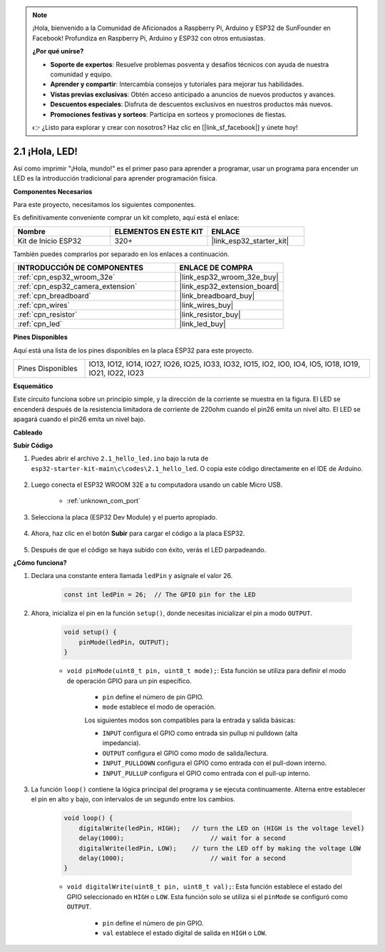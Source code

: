 .. note::

    ¡Hola, bienvenido a la Comunidad de Aficionados a Raspberry Pi, Arduino y ESP32 de SunFounder en Facebook! Profundiza en Raspberry Pi, Arduino y ESP32 con otros entusiastas.

    **¿Por qué unirse?**

    - **Soporte de expertos**: Resuelve problemas posventa y desafíos técnicos con ayuda de nuestra comunidad y equipo.
    - **Aprender y compartir**: Intercambia consejos y tutoriales para mejorar tus habilidades.
    - **Vistas previas exclusivas**: Obtén acceso anticipado a anuncios de nuevos productos y avances.
    - **Descuentos especiales**: Disfruta de descuentos exclusivos en nuestros productos más nuevos.
    - **Promociones festivas y sorteos**: Participa en sorteos y promociones de fiestas.

    👉 ¿Listo para explorar y crear con nosotros? Haz clic en [|link_sf_facebook|] y únete hoy!

.. _ar_blink:

2.1 ¡Hola, LED! 
=======================================

Así como imprimir "¡Hola, mundo!" es el primer paso para aprender a programar, usar un programa para encender un LED es la introducción tradicional para aprender programación física.

**Componentes Necesarios**

Para este proyecto, necesitamos los siguientes componentes.

Es definitivamente conveniente comprar un kit completo, aquí está el enlace:

.. list-table::
    :widths: 20 20 20
    :header-rows: 1

    *   - Nombre	
        - ELEMENTOS EN ESTE KIT
        - ENLACE
    *   - Kit de Inicio ESP32
        - 320+
        - |link_esp32_starter_kit|

También puedes comprarlos por separado en los enlaces a continuación.

.. list-table::
    :widths: 30 20
    :header-rows: 1

    *   - INTRODUCCIÓN DE COMPONENTES
        - ENLACE DE COMPRA

    *   - :ref:`cpn_esp32_wroom_32e`
        - |link_esp32_wroom_32e_buy|
    *   - :ref:`cpn_esp32_camera_extension`
        - |link_esp32_extension_board|
    *   - :ref:`cpn_breadboard`
        - |link_breadboard_buy|
    *   - :ref:`cpn_wires`
        - |link_wires_buy|
    *   - :ref:`cpn_resistor`
        - |link_resistor_buy|
    *   - :ref:`cpn_led`
        - |link_led_buy|


**Pines Disponibles**

Aquí está una lista de los pines disponibles en la placa ESP32 para este proyecto.

.. list-table::
    :widths: 5 20 

    * - Pines Disponibles
      - IO13, IO12, IO14, IO27, IO26, IO25, IO33, IO32, IO15, IO2, IO0, IO4, IO5, IO18, IO19, IO21, IO22, IO23

**Esquemático**

.. image:: ../../img/circuit/circuit_2.1_led.png

Este circuito funciona sobre un principio simple, y la dirección de la corriente se muestra en la figura. El LED se encenderá después de la resistencia limitadora de corriente de 220ohm cuando el pin26 emita un nivel alto. El LED se apagará cuando el pin26 emita un nivel bajo.

**Cableado**

.. image:: ../../img/wiring/2.1_hello_led_bb.png



**Subir Código**

#. Puedes abrir el archivo ``2.1_hello_led.ino`` bajo la ruta de ``esp32-starter-kit-main\c\codes\2.1_hello_led``. O copia este código directamente en el IDE de Arduino.
    
    .. raw:: html

        <iframe src=https://create.arduino.cc/editor/sunfounder01/1bff2463-40ad-43c1-8815-9f448bab3735/preview?embed style="height:510px;width:100%;margin:10px 0" frameborder=0></iframe>
    
#. Luego conecta el ESP32 WROOM 32E a tu computadora usando un cable Micro USB. 

    * :ref:`unknown_com_port`

    .. image:: ../../img/plugin_esp32.png
        :width: 600
        :align: center

#. Selecciona la placa (ESP32 Dev Module) y el puerto apropiado.

    .. image:: img/choose_board.png

#. Ahora, haz clic en el botón **Subir** para cargar el código a la placa ESP32.
    
    .. image:: img/click_upload.png

#. Después de que el código se haya subido con éxito, verás el LED parpadeando.

**¿Cómo funciona?**

#. Declara una constante entera llamada ``ledPin`` y asígnale el valor 26. 

    .. code-block:: arduino

        const int ledPin = 26;  // The GPIO pin for the LED


#. Ahora, inicializa el pin en la función ``setup()``, donde necesitas inicializar el pin a modo ``OUTPUT``.

    .. code-block:: arduino

        void setup() {
            pinMode(ledPin, OUTPUT);
        }

    * ``void pinMode(uint8_t pin, uint8_t mode);``: Esta función se utiliza para definir el modo de operación GPIO para un pin específico.

        * ``pin`` define el número de pin GPIO.
        * ``mode`` establece el modo de operación.

        Los siguientes modos son compatibles para la entrada y salida básicas:

        * ``INPUT`` configura el GPIO como entrada sin pullup ni pulldown (alta impedancia).
        * ``OUTPUT`` configura el GPIO como modo de salida/lectura.
        * ``INPUT_PULLDOWN`` configura el GPIO como entrada con el pull-down interno.
        * ``INPUT_PULLUP`` configura el GPIO como entrada con el pull-up interno.

#. La función ``loop()`` contiene la lógica principal del programa y se ejecuta continuamente. Alterna entre establecer el pin en alto y bajo, con intervalos de un segundo entre los cambios.

    .. code-block:: arduino

        void loop() {
            digitalWrite(ledPin, HIGH);   // turn the LED on (HIGH is the voltage level)
            delay(1000);                       // wait for a second
            digitalWrite(ledPin, LOW);    // turn the LED off by making the voltage LOW
            delay(1000);                       // wait for a second
        }

    * ``void digitalWrite(uint8_t pin, uint8_t val);``: Esta función establece el estado del GPIO seleccionado en ``HIGH`` o ``LOW``. Esta función solo se utiliza si el ``pinMode`` se configuró como ``OUTPUT``.
    
        * ``pin`` define el número de pin GPIO.
        * ``val`` establece el estado digital de salida en ``HIGH`` o ``LOW``.
